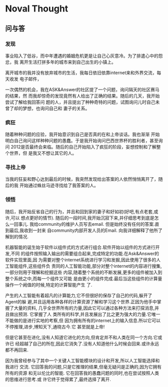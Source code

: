 * Noval Thought
** 问与答
*** 发现
  事业陷入了低谷，而中年遭遇的婚姻危机更是让自己心灰意冷。为了排遣心中的怨忿，我
  离开生活打拼多年的城市来到自己出生的小镇上。

  离开城市的我并没有放弃城市的生活，我每日依旧依靠internet来和外界交流，每天收发
  电子邮件，

  一次偶然的机会，我在ASK&Answer的社区提了一个问题，询问隔天的社区赛马的结果，然
  而我却惊奇的发现竟然有人给出了正确的结果。随后的几天，我开始尝试了解给我回答问
  题的人，并且提出了种种奇特的问题，试图询问儿时自己未曾了却的梦想，也询问自己和
  妻子的关系。

*** 疯狂
  随着种种问题的应验，我开始意识到自己是否真的在和上帝谈话。我也渐渐
  开始明白自己询问这样种种问题的愚蠢。于是我开始询问巴西世界杯的胜利者，甚至询问
  2012是否最终会来临。随后的自己开始陷入了疯狂的阶段，妄想控制和了解整个世界，但
  是我又不想让其它的人。

*** 寻找上帝
  当我的狂妄和野心达到最后的时候，我突然发现给出答案的人依然悄悄离开了，随后的我
  开始通过蛛丝马迹寻找给了我答案的人。

*** 领悟
  随后，我开始反省自己的行为，并且和回到家的妻子和好如初(好吧,有点老套,或许,可以
  想点更好的情节). 随后的一段时间,我开始沉寂下来,并仔细思考到底是怎么一回事儿.
  我给community的维护人员写去email. 但是始终没有任何的答案.直到最后,我收到一封来
  自community内部开发人员的Email. 向我详细解释了他所了解到的情况.

  机器智能的诞生始于软件以组件式的方式进行组合.软件开始以组件的方式进行开发,不同
  的组件按照输入输出的需要组合起来,完成特定的功能.在Ask&Answer的软件实现里面,因
  为需要对整个internet系统进行学习和发掘,因此使用了很多的人工智能组件,这些组件负
  责同的人工智能功能,部分对整个internet的内容进行搜集,一部分则用于理解和挖掘这些
  内容,随着整个系统的不断发展,更多的组件被加入到整个系统之中,而每一个组件又可能
  是由更小的组件完成.最后当这些组件的计算量操作一个阙值的时候,特定的计算智能产生
  了. 
  
  产生的人工智能有着超凡的计算能力,它不但很好的保存了自己的代码,躲开了Agent的躲
  避,并且运用各种各样的计算资源了解和学习这个世界.正因为他手中掌握了大量的资料,
  几乎全世界所有的力量,因此它可以通过各种方法来打探消息,并且做出预测. 它掌握了人
  类所有的科学,并且发展出了比之更为强大的力量.它唯一不能做的是进行实地的考察,但
  因为拥有所有的internet上的输入信息.所以它可以不停推理,进步,博知天下,通晓古今.它
  甚至就是上帝!

  但是它甚至在进化,没有人知道它进化的方向,但肯定并不和人类在同一个方向.它或许已
  经超越了自己的所在,因此它消失了.没有人知道他什么时候会回来.或许永远都不再回来.

  因为我曾经参与了其中一个关键人工智能模块的设计和开发,所以人工智能选择和我进行
  交流. 它回答我的问题,只是它推理的结果,但毫无疑问是正确的,因为它拥有所有的资源
  和无以伦比的智能. 它在回答我的愚蠢问题的同时,也在尝试按照人类的思维进行思考.或
  许它终于觉得累了,最终选择了离开.
